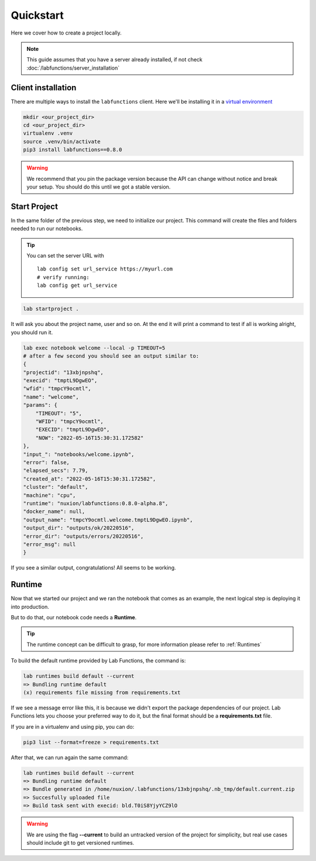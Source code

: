 Quickstart
===========

Here we cover how to create a project locally. 

.. note::

   This guide assumes that you have a server already installed, if not check :doc:`/labfunctions/server_installation`



Client installation
--------------------

There are multiple ways to install the ``labfunctions`` client. Here we'll be installing it in a `virtual environment <https://realpython.com/python-virtual-environments-a-primer/>`_


.. code-block:: bash

                mkdir <our_project_dir>
                cd <our_project_dir>
                virtualenv .venv
                source .venv/bin/activate
                pip3 install labfunctions==0.8.0


.. warning::
   We recommend that you pin the package version because the API can change without notice and break your setup. You should do this until we got a stable version.


Start Project
--------------

In the same folder of the previous step, we need to initialize our project. This command will create the files and folders needed to run our notebooks. 

.. tip::
   
   You can set the server URL with ::

     lab config set url_service https://myurl.com
     # verify running:
     lab config get url_service

     
.. code-block:: bash
                
                lab startproject .

It will ask you about the project name, user and so on. At the end it will print a command to test if all is working alright, you should run it.

.. code-block:: bash

                lab exec notebook welcome --local -p TIMEOUT=5
                # after a few second you should see an output similar to:
                {
                "projectid": "13xbjnpshq",
                "execid": "tmptL9DgwEO",
                "wfid": "tmpcY9ocmtl",
                "name": "welcome",
                "params": {
                    "TIMEOUT": "5",
                    "WFID": "tmpcY9ocmtl",
                    "EXECID": "tmptL9DgwEO",
                    "NOW": "2022-05-16T15:30:31.172582"
                },
                "input_": "notebooks/welcome.ipynb",
                "error": false,
                "elapsed_secs": 7.79,
                "created_at": "2022-05-16T15:30:31.172582",
                "cluster": "default",
                "machine": "cpu",
                "runtime": "nuxion/labfunctions:0.8.0-alpha.8",
                "docker_name": null,
                "output_name": "tmpcY9ocmtl.welcome.tmptL9DgwEO.ipynb",
                "output_dir": "outputs/ok/20220516",
                "error_dir": "outputs/errors/20220516",
                "error_msg": null
                }


If you see a similar output, congratulations! All seems to be working.

Runtime
---------

Now that we started our project and we ran the notebook that comes as an example, the next logical step is deploying it into production.

But to do that, our notebook code needs a **Runtime**.

.. tip::

   The runtime concept can be difficult to grasp, for more information please refer to :ref:`Runtimes`
   

To build the default runtime provided by Lab Functions, the command is:

.. code-block:: bash

                lab runtimes build default --current
                => Bundling runtime default
                (x) requirements file missing from requirements.txt

If we see a message error like this, it is because we didn't export the package dependencies of our project. Lab Functions lets you choose your preferred way to do it, but the final format should be a **requirements.txt** file.

If you are in a virtualenv and using pip, you can do:

.. code-block:: bash

                pip3 list --format=freeze > requirements.txt

After that, we can run again the same command:

.. code-block:: bash

                lab runtimes build default --current
                => Bundling runtime default
                => Bundle generated in /home/nuxion/.labfunctions/13xbjnpshq/.nb_tmp/default.current.zip
                => Succesfully uploaded file
                => Build task sent with execid: bld.T0iS8YjyYCZ9lO


.. warning::
    We are using the flag **--current** to build an untracked version of the project for simplicity, but real use cases should include git to get versioned runtimes.
    

    


